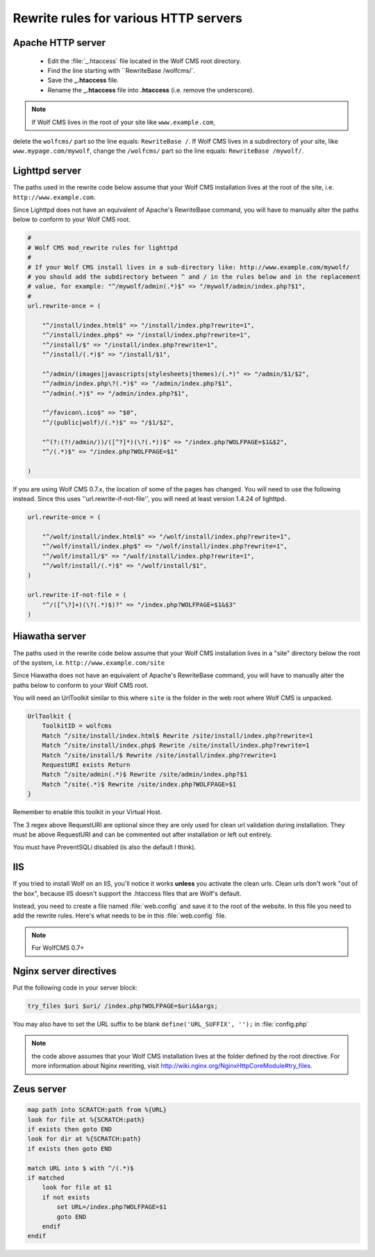 .. _rewrite:

Rewrite rules for various HTTP servers
======================================

Apache HTTP server
------------------

  - Edit the :file:`_.htaccess` file located in the Wolf CMS root directory.
  - Find the line starting with ``RewriteBase /wolfcms/`.
  - Save the **_.htaccess** file.
  - Rename the **_.htaccess** file into **.htaccess** (i.e. remove the underscore).

.. note:: If Wolf CMS lives in the root of your site like ``www.example.com``,
delete the ``wolfcms/`` part so the line equals: ``RewriteBase /``. If Wolf CMS
lives in a subdirectory of your site, like ``www.mypage.com/mywolf``, change the
``/wolfcms/`` part so the line equals: ``RewriteBase /mywolf/``.

Lighttpd server
---------------

The paths used in the rewrite code below assume that your Wolf CMS installation
lives at the root of the site, i.e. ``http://www.example.com``.

Since Lighttpd does not have an equivalent of Apache's RewriteBase command, you
will have to manually alter the paths below to conform to your Wolf CMS root.

.. code-block::

    #
    # Wolf CMS mod_rewrite rules for lighttpd
    #
    # If your Wolf CMS install lives in a sub-directory like: http://www.example.com/mywolf/
    # you should add the subdirectory between ^ and / in the rules below and in the replacement
    # value, for example: "^/mywolf/admin(.*)$" => "/mywolf/admin/index.php?$1",
    #
    url.rewrite-once = (

        "^/install/index.html$" => "/install/index.php?rewrite=1",
        "^/install/index.php$" => "/install/index.php?rewrite=1",
        "^/install/$" => "/install/index.php?rewrite=1",
        "^/install/(.*)$" => "/install/$1",

        "^/admin/(images|javascripts|stylesheets|themes)/(.*)" => "/admin/$1/$2",
        "^/admin/index.php\?(.*)$" => "/admin/index.php?$1",
        "^/admin(.*)$" => "/admin/index.php?$1",

        "^/favicon\.ico$" => "$0",
        "^/(public|wolf)/(.*)$" => "/$1/$2",

        "^(?:(?!/admin/))/([^?]*)(\?(.*))$" => "/index.php?WOLFPAGE=$1&$2",
        "^/(.*)$" => "/index.php?WOLFPAGE=$1"

    )


If you are using Wolf CMS 0.7.x, the location of some of the pages has changed.
You will need to use the following instead.  Since this uses ''url.rewrite-if-not-file'',
you will need at least version 1.4.24 of lighttpd.

.. code-block::

    url.rewrite-once = (

        "^/wolf/install/index.html$" => "/wolf/install/index.php?rewrite=1",
        "^/wolf/install/index.php$" => "/wolf/install/index.php?rewrite=1",
        "^/wolf/install/$" => "/wolf/install/index.php?rewrite=1",
        "^/wolf/install/(.*)$" => "/wolf/install/$1",
    )

    url.rewrite-if-not-file = (
        "^/([^\?]+)(\?(.*)$)?" => "/index.php?WOLFPAGE=$1&$3"
    )


Hiawatha server
---------------

The paths used in the rewrite code below assume that your Wolf CMS installation
lives in a "site" directory below the root of the system, i.e. ``http://www.example.com/site``

Since Hiawatha does not have an equivalent of Apache's RewriteBase command, you
will have to manually alter the paths below to conform to your Wolf CMS root.

You will need an UrlToolkit similar to this where ``site`` is the folder in the
web root where Wolf CMS is unpacked.

.. code-block::

    UrlToolkit {
        ToolkitID = wolfcms
        Match ^/site/install/index.html$ Rewrite /site/install/index.php?rewrite=1
        Match ^/site/install/index.php$ Rewrite /site/install/index.php?rewrite=1
        Match ^/site/install/$ Rewrite /site/install/index.php?rewrite=1
        RequestURI exists Return
        Match ^/site/admin(.*)$ Rewrite /site/admin/index.php?$1
        Match ^/site(.*)$ Rewrite /site/index.php?WOLFPAGE=$1
    }

Remember to enable this toolkit in your Virtual Host.

The 3 regex above RequestURI are optional since they are only used for clean url
validation during installation. They must be above RequestURI and can be commented
out after installation or left out entirely.

You must have PreventSQLi disabled (is also the default I think).

IIS
---

If you tried to install Wolf on an IIS, you'll notice it works **unless** you
activate the clean urls. Clean urls don't work "out of the box", because IIS
doesn't support the .htaccess files that are Wolf's default.

Instead, you need to create a file named :file:`web.config` and save it to the
root of the website. In this file you need to add the rewrite rules. Here's what
needs to be in this :file:`web.config` file.

.. note:: For WolfCMS 0.7+

.. code-block::xml

    <?xml version="1.0" encoding="UTF-8"?>
    <configuration>
      <system.webServer>
        <rewrite>
          <rules>
            <rule name="Imported Rule" stopProcessing="true">
              <match url="^(.*)$" ignoreCase="false" />
              <conditions>
                <add input="{REQUEST_FILENAME}" matchType="IsFile" ignoreCase="false" negate="true" />
                <add input="{REQUEST_FILENAME}" matchType="IsDirectory" ignoreCase="false" negate="true" />
              </conditions>
              <action type="Rewrite" url="index.php?WOLFPAGE={R:1}" appendQueryString="true" />
            </rule>
          </rules>
        </rewrite>
        <httpErrors errorMode="DetailedLocalOnly" />
      </system.webServer>
    </configuration>

.. important: At one point, I was getting an error 500 from the server and I thought the problem came from the :file:`web.config` file. It turned out that I had opened a php tag as ``<?`` instead of ``<?php``. So if you encounter the same problem, verify your php tags!

Nginx server directives
-----------------------

Put the following code in your server block:

.. code-block::

    try_files $uri $uri/ /index.php?WOLFPAGE=$uri&$args;

You may also have to set the URL suffix to be blank ``define('URL_SUFFIX', '');`` in :file:`config.php`

.. note:: the code above assumes that your Wolf CMS installation lives at the folder defined by the root directive. For more information about Nginx rewriting, visit http://wiki.nginx.org/NginxHttpCoreModule#try_files.

Zeus server
-----------

.. code-block::

    map path into SCRATCH:path from %{URL}
    look for file at %{SCRATCH:path}
    if exists then goto END
    look for dir at %{SCRATCH:path}
    if exists then goto END

    match URL into $ with ^/(.*)$
    if matched
        look for file at $1
        if not exists
            set URL=/index.php?WOLFPAGE=$1
            goto END
        endif
    endif
